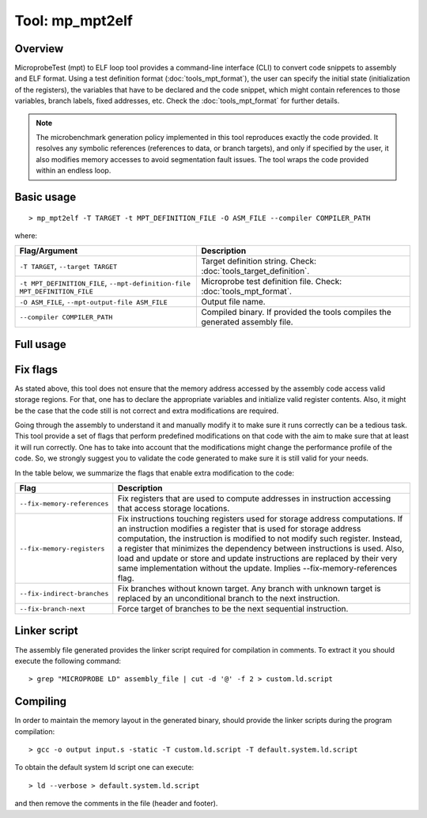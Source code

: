 ================
Tool: mp_mpt2elf
================

--------
Overview
--------

MicroprobeTest (mpt) to ELF loop tool provides a command-line interface (CLI) to
convert code snippets to assembly and ELF format. Using a test definition 
format (:doc:`tools_mpt_format`), the user can specify the initial state 
(initialization of the registers), the variables that have to be declared 
and the code snippet, which might contain references to those variables, 
branch labels, fixed addresses, etc. Check the :doc:`tools_mpt_format` for 
further details.

.. note::

   The microbenchmark generation policy implemented in this tool reproduces
   exactly the code provided. It resolves any symbolic 
   references (references to data, or branch targets), and only if specified
   by the user, it also modifies memory accesses to avoid segmentation fault 
   issues. The tool wraps the code provided within an endless loop. 

-----------
Basic usage
-----------

::

   > mp_mpt2elf -T TARGET -t MPT_DEFINITION_FILE -O ASM_FILE --compiler COMPILER_PATH 

where:

========================================================================= =================================================================
Flag/Argument                                                             Description
========================================================================= =================================================================
``-T TARGET``, ``--target TARGET``                                        Target definition string. Check: :doc:`tools_target_definition`.
``-t MPT_DEFINITION_FILE``, ``--mpt-definition-file MPT_DEFINITION_FILE`` Microprobe test definition file. Check: :doc:`tools_mpt_format`.
``-O ASM_FILE``, ``--mpt-output-file ASM_FILE``                           Output file name.
``--compiler COMPILER_PATH``                                              Compiled binary. If provided the tools compiles the generated 
                                                                          assembly file.
========================================================================= =================================================================

----------
Full usage
----------

.. program-output:: ../../targets/generic/tools/mp_mpt2elf.py --help

---------
Fix flags
---------

As stated above, this tool does not ensure that the memory address accessed by
the assembly code access valid storage regions. For that, one has to declare 
the appropriate variables and initialize valid register contents. 
Also, it might be the case that the code still is not correct and extra
modifications are required. 

Going through the assembly to understand it and manually modify it to make 
sure it runs correctly can be a tedious task. This tool provide a set of flags
that perform predefined modifications on that code with the aim to make
sure that at least it will run correctly. One has to take into account that 
the modifications might change the performance profile of the code. So, we 
strongly suggest you to validate the code generated to make sure it is still
valid for your needs.  

In the table below, we summarize the flags that
enable extra modification to the code:

============================ =======================================================
Flag                         Description
============================ =======================================================
``--fix-memory-references``  Fix registers that are used to compute addresses in
                             instruction accessing that access storage locations.
``--fix-memory-registers``   Fix instructions touching registers used for storage
                             address computations. If an instruction modifies a 
                             register that is used for storage address computation, 
                             the instruction is modified to not modify such register.
                             Instead, a register that minimizes the dependency 
                             between instructions is used. Also, load and update
                             or store and update instructions are replaced by their
                             very same implementation without the update. Implies
                             --fix-memory-references flag. 
``--fix-indirect-branches``  Fix branches without known target. Any branch with 
                             unknown target is replaced by an unconditional branch 
                             to the next instruction. 
``--fix-branch-next``        Force target of branches to be the next sequential
                             instruction.
============================ =======================================================

-------------
Linker script
-------------

The assembly file generated provides the linker script required for compilation
in comments. To extract it you should execute the following command::

   > grep "MICROPROBE LD" assembly_file | cut -d '@' -f 2 > custom.ld.script

---------
Compiling
---------

In order to maintain the memory layout in the generated binary, should
provide the linker scripts during the program compilation::

   > gcc -o output input.s -static -T custom.ld.script -T default.system.ld.script
   
To obtain the default system ld script one can execute::

   > ld --verbose > default.system.ld.script
   
and then remove the comments in the file (header and footer).

